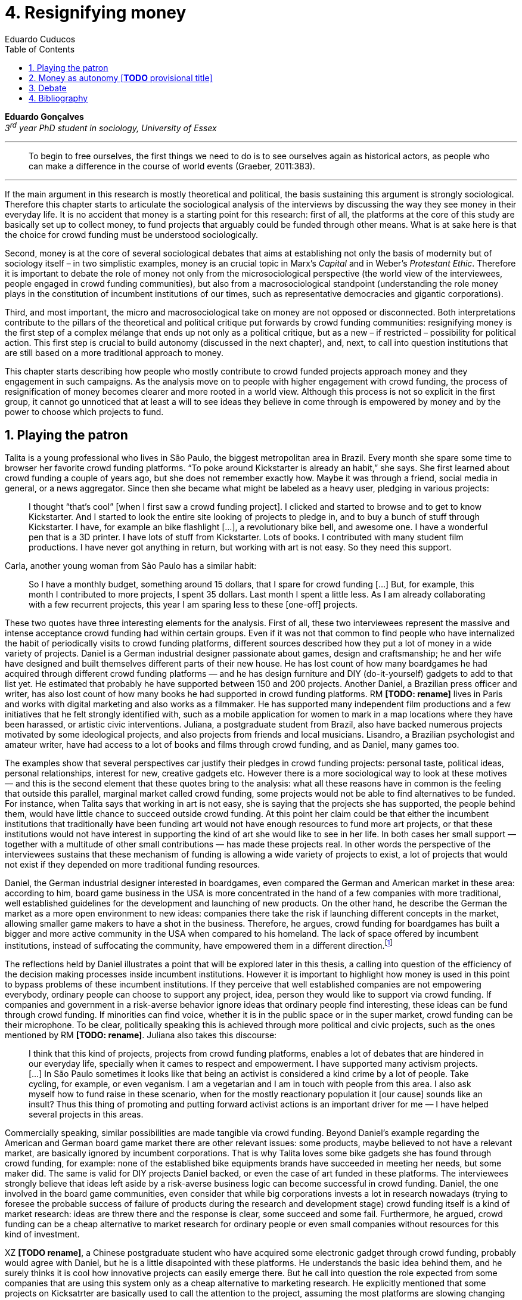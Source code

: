= 4. Resignifying money
Eduardo Cuducos
:homepage: http://cuducos.me
:numbered:
:toc:
:sectanchors:
:icons: font

*Eduardo Gonçalves* +
_3^rd^ year PhD student in sociology, University of Essex_

'''

[quote]
To begin to free ourselves, the first things we need to do is to see ourselves again as historical actors, as people who can make a difference in the course of world events (Graeber, 2011:383).

'''

If the main argument in this research is mostly theoretical and political, the basis sustaining this argument is strongly sociological. Therefore this chapter starts to articulate the sociological analysis of the interviews by discussing the way they see money in their everyday life. It is no accident that money is a starting point for this research: first of all, the platforms at the core of this study are basically set up to collect money, to fund projects that arguably could be funded through other means. What is at sake here is that the choice for crowd funding must be understood sociologically. 

Second, money is at the core of several sociological debates that aims at establishing not only the basis of modernity but of sociology itself – in two simplistic examples, money is an crucial topic in Marx's _Capital_ and in Weber's _Protestant Ethic_. Therefore it is important to debate the role of money not only from the microsociological perspective (the world view of the interviewees, people engaged in crowd funding communities), but also from a macrosociological standpoint (understanding the role money plays in the constitution of incumbent institutions of our times, such as representative democracies and gigantic corporations).  

Third, and most important, the micro and macrosociological take on money are not opposed or disconnected. Both interpretations contribute to the pillars of the theoretical and political critique put forwards by crowd funding communities: resignifying money is the first step of a complex mélange that ends up not only as a political critique, but as a new – if restricted – possibility for political action. This first step is crucial to build autonomy (discussed in the next chapter), and, next, to call into question institutions that are still based on a more traditional approach to money.

This chapter starts describing how people who mostly contribute to crowd funded projects approach money and they engagement in such campaigns. As the analysis move on to people with higher engagement with crowd funding, the process of resignification of money becomes clearer and more rooted in a world view. Although this process is not so explicit in the first group, it cannot go unnoticed that at least a will to see ideas they believe in come through is empowered by money and by the power to choose which projects to fund.

== Playing the patron

Talita is a young professional who lives in São Paulo, the biggest metropolitan area in Brazil. Every month she spare some time to browser her favorite crowd funding platforms. “To poke around Kickstarter is already an habit,” she says. She first learned about crowd funding a couple of years ago, but she does not remember exactly how. Maybe it was through a friend, social media in general, or a news aggregator. Since then she became what might be labeled as a heavy user, pledging in various projects:

[quote]
I thought “that's cool” [when I first saw a crowd funding project]. I clicked and started to browse and to get to know Kickstarter. And I started to look the entire site looking of projects to pledge in, and to buy a bunch of stuff through Kickstarter. I have, for example an bike flashlight [...], a revolutionary bike bell, and awesome one. I have a wonderful pen that is a 3D printer. I have lots of stuff from Kickstarter. Lots of books. I contributed with many student film productions. I have never got anything in return, but working with art is not easy. So they need this support.

Carla, another young woman from São Paulo has a similar habit:

[quote]
So I have a monthly budget, something around 15 dollars,  that I spare for crowd funding […] But, for example, this month I contributed to more projects, I spent 35 dollars. Last month I spent a little less. As I am already collaborating with a few recurrent projects, this year I am sparing less to these [one-off] projects.

These two quotes have three interesting elements for the analysis. First of all, these two interviewees represent the massive and intense acceptance crowd funding had within certain groups. Even if it was not that common to find people who have internalized the habit of periodically visits to crowd funding platforms, different sources described how they put a lot of money in a wide variety of projects. Daniel is a German industrial designer passionate about games, design and craftsmanship; he and her wife have designed and built themselves different parts of their new house. He has lost count of how many boardgames he had acquired through different crowd funding platforms — and he has design furniture and DIY (do-it-yourself) gadgets to add to that list yet. He estimated that probably he have supported between 150 and 200 projects. Another Daniel, a Brazilian press officer and writer, has also lost count of how many books he had supported in crowd funding platforms. RM **[TODO: rename]** lives in Paris and works with digital marketing and also works as a filmmaker. He has supported many independent film productions and a few initiatives that he felt strongly identified with, such as a mobile application for women to mark in a map locations where they have been harassed, or artistic civic interventions. Juliana, a postgraduate student from Brazil, also have backed numerous projects motivated by some ideological projects, and also projects from friends and local musicians. Lisandro, a Brazilian psychologist and amateur writer, have had access to a lot of books and films through crowd funding, and as Daniel, many games too.

The examples show that several perspectives car justify their pledges in crowd funding projects: personal taste, political ideas, personal relationships, interest for new, creative gadgets etc. However there is a more sociological way to look at these motives — and this is the second element that these quotes bring to the analysis: what all these reasons have in common is the feeling that outside this parallel, marginal market called crowd funding, some projects would not be able to find alternatives to be funded. For instance, when Talita says that working in art is not easy, she is saying that the projects she has supported, the people behind them, would have little chance to succeed outside crowd funding. At this point her claim could be that either the incumbent institutions that traditionally have been funding art would not have enough resources to fund more art projects, or that these institutions would not have interest in supporting the kind of art she would like to see in her life. In both cases her small support — together with a multitude of other small contributions — has made these projects real. In other words the perspective of the interviewees sustains that these mechanism of funding is allowing a wide variety of projects to exist, a lot of projects that would not exist if they depended on more traditional funding resources.

Daniel, the German industrial designer interested in boardgames, even compared the German and American market in these area: according to him, board game business in the USA is more concentrated in the hand of a few companies with more traditional, well established guidelines for the development and launching of new products. On the other hand, he describe the German the market as a more open environment to new ideas: companies there take the risk if launching different concepts in the market, allowing smaller game makers to have a shot in the business. Therefore, he argues, crowd funding for boardgames has built a bigger and more active community in the USA when compared to his homeland. The lack of space offered by incumbent institutions, instead of suffocating the community, have empowered them in a different direction.footnote:[Just to be clear, Daniel does not seem to dislike the American or the German community. He is active in both, participating in online and in-person board game groups. In this part of the interview he was just describing that he sees a difference in the way the communities are organizing themselves and responding to externalities. He seemed enthusiastic about the way Americans could find a way outside the established market, but, at the same time, satisfied to see that Germans have the possibility to launch their own games through the local companies.]

The reflections held by Daniel illustrates a point that will be explored later in this thesis, a calling into question of the efficiency of the decision making processes inside incumbent institutions. However it is important to highlight how money is used in this point to bypass problems of these incumbent institutions. If they perceive that well established companies are not empowering everybody, ordinary people can choose to support any project, idea, person they would like to support via crowd funding. If companies and government in a risk-averse behavior ignore ideas that ordinary people find interesting, these ideas can be fund through crowd funding. If minorities can find voice, whether it is in the public space or in the super market, crowd funding can be their microphone. To be clear, politically speaking this is achieved through more political and civic projects, such as the ones mentioned by RM **[TODO: rename]**. Juliana also takes this discourse:

[quote]
I think that this kind of projects, projects from crowd funding platforms, enables a lot of debates that are hindered in our everyday life, specially when it cames to respect and empowerment. I have supported many activism projects. […] In São Paulo sometimes it looks like that being an activist is considered a kind crime by a lot of people. Take cycling, for example, or even veganism. I am a vegetarian and I am in touch with people from this area. I also ask myself how to fund raise in these scenario, when for the mostly reactionary population it [our cause] sounds like an insult? Thus this thing of promoting and putting forward activist actions is an important driver for me — I have helped several projects in this areas.

Commercially speaking, similar possibilities are made tangible via crowd funding. Beyond Daniel's example regarding the American and German board game market there are other relevant issues: some products, maybe believed to not have a relevant market, are basically ignored by incumbent corporations. That is why Talita loves some bike gadgets she has found through crowd funding, for example: none of the established bike equipments brands have succeeded in meeting her needs, but some maker did. The same is valid for DIY projects Daniel backed, or even the case of art funded in these platforms. The interviewees strongly believe that ideas left aside by a risk-averse business logic can become successful in crowd funding. Daniel, the one involved in the board game communities, even consider that while big corporations invests a lot in research nowadays (trying to foresee the probable success of failure of products during the research and development stage) crowd funding itself is a kind of market research: ideas are threw there and the response is clear, some succeed and some fail. Furthermore, he argued, crowd funding can be a cheap alternative to market research for ordinary people or even small companies without resources for this kind of investment. 

XZ **[TODO rename]**, a Chinese postgraduate student who have acquired some electronic gadget through crowd funding, probably would agree with Daniel, but he is a little disapointed with these platforms. He understands the basic idea behind them, and he surely thinks it is cool how innovative projects can easily emerge there. But he call into question the role expected from some companies that are using this system only as a cheap alternative to marketing research. He explicitly  mentioned that some projects on Kicksatrter are basically used to call the attention to the project, assuming the most platforms are slowing changing into window shop for investors (and not a mean to make projects viable outside the corporation and traditional politics mentality). Similar critiques are also held from times to times by the media, for example in this _The Atlantic_ article:

[quote]
GasWatch is a real company, however, with a history of manufacturing and distributing products in the propane tank metrics space. They seem less likely to flake, but it does make you wonder why they’d trouble themselves to run a crowdfunding campaign in the first place, and for as little as $25,000. In short, because crowdfunding is a kind of marketing more than a kind of investing or pre-ordering. A place to dream about a future rather than to live in it.

To summarize, the first point in this section highlighted the relevant acceptance crowd funding platforms had among a certain group. The second point suggested that the fact that crowd funding builds possibilities outside the realm of traditional politics and market is important to understand this acceptance. Following this stream the third and last point in this section sustains that money is not used only to acquire goods that do not exist in the big supermarkets and shopping malls, and not used only to support political and civic causes. Money, in this sense, is used as political tool to empower initiatives marginalized by incumbent institutions, allowing the person deciding where to put her or his money a voice, a choice in a world perceived as limited to the options offered by well established political groups and well established corporations.

For instance, Daniel mentioned the Karma Chakhs project in Germany. The urban and casual fashion had already set the stage for the success of Converse footwear, but later news and activist groups started to accuse the company of employing highly unacceptable means in the production of the shoes, such as child labor, high degrees of exploitation and non-sustainable raw materials. Instead of abandoning the aesthetic of that specific shoes (by then already a trade mark), a group started a fair-trade alternative, via crowd funding:

[quote]
A hundred years ago, US Basketballer Chuck Tailor designed those lovely sneakers for Converse and the All Stars-Team. Those so-called Chucks turned into an epitome for timelessness, simplicity and rebellion. The problem about them: Ever since Nike bought the brand Converse nine years ago, they are being produced under unfair conditions in China, India and Malaysia. The poor seamstresses are being yelled at and badly paid. Whoever buys todays Chucks, buys bad karma. I don't want Nike to decide how those shoes are being produced. Chucks belong to their fans and that is why I want to produce my own: Fair trade, with good karma (Le-Mentzel, 2012).

The project asked for for more than 20 thousands dollars, and raised more than 150% of this target. A year later they were back in the same crowd funding platform asking for roughly 40 thousands dollars. That time they raised more than 200% of this amount (Hoffmann & Feddersen 2013). According to Daniel this is not only a matter of offering an alternative in a market where the rules are set by big corporations. For him this is a social thing worth of attention, it is a concrete signal that the _generation Y_, as he put, wants to have voice over the decision-making, a signal that if they care about what happen in the middle of supply chain, they will find an way to put that idea forward. Yet Daniel adds that the if same _generation Y_ can have this degree of influence over (or, at least, this power to call into question) big corporations, they will also find alternatives to organize work and production. Namely, Daniel mentioned, several initiatives backed via crowd funding highlight and empower a new way of making business, a way that values projects made in spare time, projects driven by dreams, by passion.

Maybe Daniel's take on that topic might sound as an utopia, but it is undeniable that way people engaged in crowd funding see themselves highly corroborates Daniel's statement. As Lisandro put, it “somehow you are playing the patron, you are allowing things to happen, things that nobody knew, nobody wanted, or nobody imagined would happen.” His choice for this specific term, patron, is meaningful: it suggests that despite the social privilege that defined the patronage system, it was the kings and nobles, popes and the wealthy class in general that used to support art for centuries. They were in an important position that allowed them not only to rule kingdoms and religions, but to decide what kind of art and artists would survive. And that is exactly the sense Lisandro is recalling to when he describes crowd funding nowadays: supporting a project is not a gesture of tied to the freedom to consume, or to the freedom to support a political idea. Supporting a crowd funded project is to exercise the power to decide what ideas will become real world projects — just as patrons. 

Surely believing in this argument dos not imply that crowd funding power is as big as the power or corporations or political parties. In spite of this power struggle, this view consolidates crowd funding as a marginal and alternative power. In Carla's words, “we create, hack this crazy system we live in; the more [crowd funding] initiatives the better.” And as money and wealthy is important for the patronage system, money is important in crowd funding. However, even if people engaged in crowd funding are usually well-off, this importance transcend the view of money as a richness to be accumulated: at least sociologically money is relevant as tool to foster a marginal and alternative decision-making process, a movement in clear dissonance with the way incumbent institutions have been exercising their powers.

Patreon is the pioneer recurring crowd funding platform. Their about page has a single line text: “we want to help every creator in the world achieve sustainable income” — indicating, beyond the platform name, that they are a tool to gather a bunch of small contributors to build a body that would act as a patron. Below this line there is a list with the title “meet our team” introducing the visitor to a dozen of people with a profile picture, a job title and a less than one line description. One of the members of this gallery is Muppet, a fluffy brown haired dog. His job title is “director of growth” (Patreon 2016). Surely this could be seen merely as a startup joke, but the choice for the pet's job title also points to the proper role money should play in this community — or, to be more precise, about the role money should not play: money is not about growth.

In this scenario money is a mean to make decisions about a great variety of projects, to have a voice and to back projects that probably would not be funded otherwise. Money grants social voice and freedom of choice not because of one's disproportional wealth, but because crowd funding allowed a bigger part of society to have this voice and this choice. In other words, if this used to be restricted to an aristocracy (whether it is in traditional patronage, or in nowadays corporations and political parties), crowd funding is making it accessible to a bigger portion of society: the technological part of the scheme does the magic of gathering a multitude of small contributions and, summed, they are power enough to play back a multitude of projects. Surely this claim does not states that this is a possibility fully accessible to everyone. The interviewees background suggests that being well-off is a kind of requirement in most of situations, that is to say, one has to have her or his own needs covered to be able to spare some money in crowd funding platforms. If crowd funding is a social and political milestone, it still limited to given social hierarchy. Even though, for this strata crowd funding is assumed to be more than a alternative market. It is surely a space that better welcomes diversity, political minorities, logics that diverge from the profit-driven business class and world views that are dislocated in most areas of modern life.

In sociological terms, this seems to be more than the emergence of new business that have not emerged yet. This movement seem to be calling into questioning the role of money as a rule to the everyday life. In his recent anthropological analysis of money, David Graeber argued:

[quote]
Any number of names have been coined to describe the new dispensation, from the “democratization of finance” to the “financialization of everyday life.” Outside the United states, it came to be known as “neoliberalism.” As an ideology, it meant that not just the market, but capitalism … became the organizing principle of almost everything. We were all to think of ourselves as tiny corporations, organized around the same relationship of investor and executive: between the cold, calculating math of the banker, and the warrior who, indebted, has abandoned any sense of personal honor and turned himself into a kind of disgraced machine (2011:376-7).

The way these heavy users of crowd funding are employing money seems to be bringing back to it some social bounds. It is clear that money is important for crowd funding due to its universal value, but beyond that, to make political claims against the concentration of decision power, against the way our society is organized. If it does not question capitalism itself, it is questioning the power configuration and exercise sustained by capitalism and “neoliberalism” during the last decades. The following section goes further in the ways through which people more engaged in crowd funding (project creators and platform founders and staff) extend this critique even further.

== Money as autonomy [**TODO** provisional title]

If heavy users of crowd funding platforms could be described as industrial designers, journalists, psychologists or press officers, for example, it is impossible to introduce many of the interviewees that are engaged in crowd funding as a way to make a living. Many of them do not hold a traditional job, and certainly cannot be described as entrepreneurs managing traditional companies or start-ups. They participate in many different initiatives, enjoying a diverse set of skills that allows them to get involved in different activities. They can profit, for example, from dancing and teaching tango, composing and recording authorial songs, coding software or offering specialized consultancy in sharing economy — to stick to Daniel's skills, a guy who founded two different crowd funding platforms in Brazil. With this variety of activities comes the lack of a traditional job title, and together with the lack of a job tile thus there is a question that is repeated over and over to them: how do you make a living? When I raised that question to Pedro he seemed pretty tired of address this topic, and then he was very straightforward with me:

[quote]
Well, this is one of the first thing people ask, always, everywhere. And I think that if the person makes this question, she or he either made the wrong question or has not understood a word I have said. […] People are like “ok, but how do you make a living?” I just told them about a lot of awesome stuff, projects and the first doubt is where does the money come from? The money comes. I can tell you exactly where the money came from in every project I do. But that is not the answer people are looking for. They ask me how do I make money because they want to find a way for them to make money. Thus I say I make money just like anybody else: working. I work, people pay me. They reward me for my services. […] And what do I do? Software development, consultancy, I have done publishing, video, events…

This quote is representative of a lifestyle that was found widely among my interviewees *[TODO: summarize what this lifestyle is about]*. This is the topic debated in this chapter's first section, an arguably heterodox approach to career, job and making a living. Moreover it is clear that this is a kind of answer Pedro offer for those who do not get his point. A kind of answer that is strategic in the sense of calling the attention to what really matter for him: the awesome projects, in his own words. By saying that there is nothing special in the way he makes a living, he is turning the spotlights back to what he wants to value. This faith in the projects and in this lifestyle is at the core of the assumption that there will always be money for interesting projects. This is the topic of the second section of this chapter, how this confidence helps in resignifying money within crowd funding communities.

Most of my interviewees have a great educational and professional background. Many went to the best schools in their countries and even abroad. However instead of holding a traditional career path, something like applying for internship in a multinational company, finding a job just after graduating, and celebrating a promotion to a management position before they are 30, they drop out. Despite their outstanding professional profiles, they decided to pursue a different path.

If Pedro held that he makes money just like anybody else, by being paid for employing his skills, one might suggest that there is no difference the exchange going on there and the one in more traditional careers: someone performs a service and is rewarded for it. However for other interviewees there are subtle differences, not in the exchange, but in its meaning:

Pedro particularly does not seam to like describing things this way not because of several reasons. Maybe the most important one is that, according to him, “while one has money, money is not a problem; money only starts to be a problem when one starts to be short on money”. Definitively he is not rich, and he is not claiming that there is an abundance of money whenever he needs it. However he believes that if his skills and ideas are relevant to others, there will be money – and this is what really matters for him. It is not important if it is from public or private open calls and biddings, traditional contracts with the public and private sector, contracts with NGOs, informal economy or barter, among man other possible sources, including crowd funding.

Felipe Cabral is one of the founder of Softa, a software house from Brazil and developers of Catarse. Catarse was the first crowd funding platform of the country and the first crowd funding platform to be made open-source., Since then Catarse has become the biggest crowd funding platform in Brazil. Cabral highlights the role Catarse has been playing:

[quote]
Catarse is not billionaire. It does not generate billions. But for sure it helped to change the national scenario. To be clear, Catarse helped to change the national creative scenario. Music, drama, comic books, documentaries, you name it. When you have a direct connection with you fan base, even if someone with money stops investing in you, you still can raise hundred thousand dollars easily if people treasure what you have done.

Therefore the focus put on money within crowd funding communities cannot be taken for granted. It would not make sense to label them as radicals trying to dismiss money at all. On the contrary: they assume money is an important mean to put ideas forward, to support projects they believe in, and to sustain communities and creations. However this is not due to money's inherent value, or due to the possibility to exchange it worldwide. Many have argued that money is not a thing by itself (Dodd 2014) and that money ultimately represent social relations of debt, marking a never ending, back and forth series of _I own you_ in close communities of trust (Graeber 2011). Crowd funding seems to embrace this social understanding of money, but in a pragmatic way that does not dismiss the utilitarian employment of money to sustain the most traditional market exchanges — and that is what they need in order to make projects tangible. Or, to put it in other words, even if money is a kind of entity detached from any moral assumption, its accumulation is not valued. Power derived from great concentration of money, the power to decide what projects are being funded, is exactly the problem crowd funding is trying to tackle at first place: the idea is to create opportunity for projects that could not find a place in a world dominated by governments and corporations. 

[… WIP …]

== Debate

In the beginning of _The Protestant Ethic and the Spirit of Capitalism_ Weber (1976) recurs to Benjamin Franklin to describe what was the _historical reality_  he was taking into account to forge the concept of _the spirit of capitalism_:footnote:[Weber employed the expression _historical reality_ in the very beginning of the _The Protestant Ethic and the Spirit of Capitalism_ in order to describe his methodological approach: "Such an historical concept [the spirit of capitalism\] … cannot be defined according to the formula _genus proximum, differentia specifica_, but it must be gradually put together out of the individual parts which are taken from historical reality to make it up" (Weber 1976:13).]

[quote]
Remember, that money is of the prolific, generating nature. Money can beget money, and its offspring can beget more, and so on. Five shillings turned is six, turned again it is seven and threepence, and so on, till it becomes a hundred pounds. The more there is of it, the more it produces every turning, so that the profits rise quicker and quicker. He that kills a breeding-sow, destroys all her offspring to the thousandth generation. He that murders a crown, destroys all that it might have produced, even scores of pounds (Franklin, cited by Weber 1976:15).

At the same time this passage highlights two distinct characteristics attributed to money: on the one hand there is the property of self multiplication, the idea that money, if handled properly, can generate more money in the form of profit or as return of investments. On the other hand, it reflects an arguably universal will to accumulate money, as  this accumulation was a virtue _per se_. In these circumstances money is desired not because it holds any moral value, but because accumulation became an end in itself (Simmel 1978, Weber 1976, Hirschman 1977).

In the last few decades, major works in  academia have addressed the roots of this behavior. In heterodox economics, for instance, Hirschman (1977) described how the Enlightenment dehumanized _passions_ into economical and commercial terms such as _interest_. Within sociology, Weber (1976:116) argued that the asceticism of certain Protestant religions condemned the enjoyment of life in the form of consumption, leading to an “accumulation of capital through ascetic compulsion to save”:

[quote]
The capitalistic system so needs this devotion to the calling of making money, it is an attitude toward material goods which is so well suited to that system, so intimately bound up with the conditions of survival in the economic struggle of existence, that there can to-day no longer be any question of necessary connection of that acquisitive manner of life with any single _Weltanschauung_. In fact, it no longer needs the support of any religious forces, and feels the attempts of religion to influence economic life, in so far as they can still be felt at all, to be as much as an unjustified interference as its regulation by the State (Weber 1976:33-4). 

_Weltanschauung_ is a German term for world view. This chapter has described how people involved in crowd funding are departing from, and at the same time are forging, an alternative world view. By these means they are able to distance themselves from a more traditional approach to money, that is to say, from the logic of the institutions that share an understanding of money as something to be accumulated. Money, for them, is something that should circulate.

''' 

> “The only thing that’s clear is that new ideas won’t emerge without the jettisoning of much of our accustomed categories of thought … and formulating new ones. This is why I spent so much of this book talking about the market, but also about the false choice between state and market that so monopolized political ideology for the last centuries that it made it difficult to argue about anything else” (2011:384).

== Bibliography

Bogost, I. (2015). The Internet of Things You Don’t Really Need, _The Atlantic_. Available at: http://www.theatlantic.com/technology/archive/2015/06/the-internet-of-things-you-dont-really-need/396485/ [Accessed: 23 Jun. 2015].

Dodd, N. (2014). _The Social Life of Money_. Princeton and Oxford: Princeton University Press.

Graeber, D. (2011). _Debt: The First 5,000 Years_. New York: Melville House.

Hirschman, A. (1977). _The Passions and the Interests. Political Arguments for Capitalism before Its Triumph_. Princeton: Princeton University Press.

Hoffmann, S. & Feddersen, O. (2013). Karma Chakhs 2. _Startnext_. Available at: https://www.startnext.com/karma-chakhs2 [Accessed: 15 May 2016].

Le-Mentzel, V. B. (2012). Karma Chakhs. _Startnext_. Available at: https://www.startnext.com/en/karma-chakhs [Accessed: 15 May 2016].

Patreon (2016). Patreon: About. _Patreon_. Available at: https://www.patreon.com/about [Accessed: 22 May 2016].

Simmel, G. (1978[1900]). _The Philosophy of Money_. London and New York: Routledge.
Weber, M. (1976[1900]). _The Protestant Ethic and the Spirit of Capitalism_. London and New York: Routledge.
